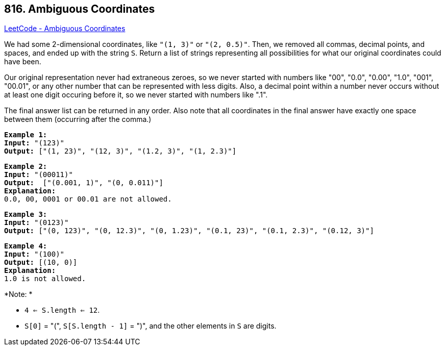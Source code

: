 == 816. Ambiguous Coordinates

https://leetcode.com/problems/ambiguous-coordinates/[LeetCode - Ambiguous Coordinates]

We had some 2-dimensional coordinates, like `"(1, 3)"` or `"(2, 0.5)"`.  Then, we removed all commas, decimal points, and spaces, and ended up with the string `S`.  Return a list of strings representing all possibilities for what our original coordinates could have been.

Our original representation never had extraneous zeroes, so we never started with numbers like "00", "0.0", "0.00", "1.0", "001", "00.01", or any other number that can be represented with less digits.  Also, a decimal point within a number never occurs without at least one digit occuring before it, so we never started with numbers like ".1".

The final answer list can be returned in any order.  Also note that all coordinates in the final answer have exactly one space between them (occurring after the comma.)

[subs="verbatim,quotes,macros"]
----
*Example 1:*
*Input:* "(123)"
*Output:* ["(1, 23)", "(12, 3)", "(1.2, 3)", "(1, 2.3)"]
----

[subs="verbatim,quotes,macros"]
----
*Example 2:*
*Input:* "(00011)"
*Output:*  ["(0.001, 1)", "(0, 0.011)"]
*Explanation:* 
0.0, 00, 0001 or 00.01 are not allowed.
----

[subs="verbatim,quotes,macros"]
----
*Example 3:*
*Input:* "(0123)"
*Output:* ["(0, 123)", "(0, 12.3)", "(0, 1.23)", "(0.1, 23)", "(0.1, 2.3)", "(0.12, 3)"]
----

[subs="verbatim,quotes,macros"]
----
*Example 4:*
*Input:* "(100)"
*Output:* [(10, 0)]
*Explanation:* 
1.0 is not allowed.
----

 

*Note: *


* `4 <= S.length <= 12`.
* `S[0]` = "(", `S[S.length - 1]` = ")", and the other elements in `S` are digits.


 

